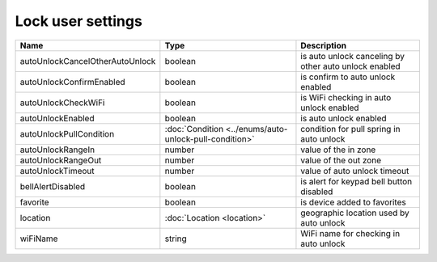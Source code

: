 Lock user settings
------------------

+---------------------------------+--------------------------------------------------------+-------------------------------------------------------+
| Name                            | Type                                                   | Description                                           |
+=================================+========================================================+=======================================================+
| autoUnlockCancelOtherAutoUnlock | boolean                                                | is auto unlock canceling by other auto unlock enabled |
+---------------------------------+--------------------------------------------------------+-------------------------------------------------------+
| autoUnlockConfirmEnabled        | boolean                                                | is confirm to auto unlock enabled                     |
+---------------------------------+--------------------------------------------------------+-------------------------------------------------------+
| autoUnlockCheckWiFi             | boolean                                                | is WiFi checking in auto unlock enabled               |
+---------------------------------+--------------------------------------------------------+-------------------------------------------------------+
| autoUnlockEnabled               | boolean                                                | is auto unlock enabled                                |
+---------------------------------+--------------------------------------------------------+-------------------------------------------------------+
| autoUnlockPullCondition         | :doc:`Condition <../enums/auto-unlock-pull-condition>` | condition for pull spring in auto unlock              |
+---------------------------------+--------------------------------------------------------+-------------------------------------------------------+
| autoUnlockRangeIn               | number                                                 | value of the in zone                                  |
+---------------------------------+--------------------------------------------------------+-------------------------------------------------------+
| autoUnlockRangeOut              | number                                                 | value of the out zone                                 |
+---------------------------------+--------------------------------------------------------+-------------------------------------------------------+
| autoUnlockTimeout               | number                                                 | value of auto unlock timeout                          |
+---------------------------------+--------------------------------------------------------+-------------------------------------------------------+
| bellAlertDisabled               | boolean                                                | is alert for keypad bell button disabled              |
+---------------------------------+--------------------------------------------------------+-------------------------------------------------------+
| favorite                        | boolean                                                | is device added to favorites                          |
+---------------------------------+--------------------------------------------------------+-------------------------------------------------------+
| location                        | :doc:`Location <location>`                             | geographic location used by auto unlock               |
+---------------------------------+--------------------------------------------------------+-------------------------------------------------------+
| wiFiName                        | string                                                 | WiFi name for checking in auto unlock                 |
+---------------------------------+--------------------------------------------------------+-------------------------------------------------------+
